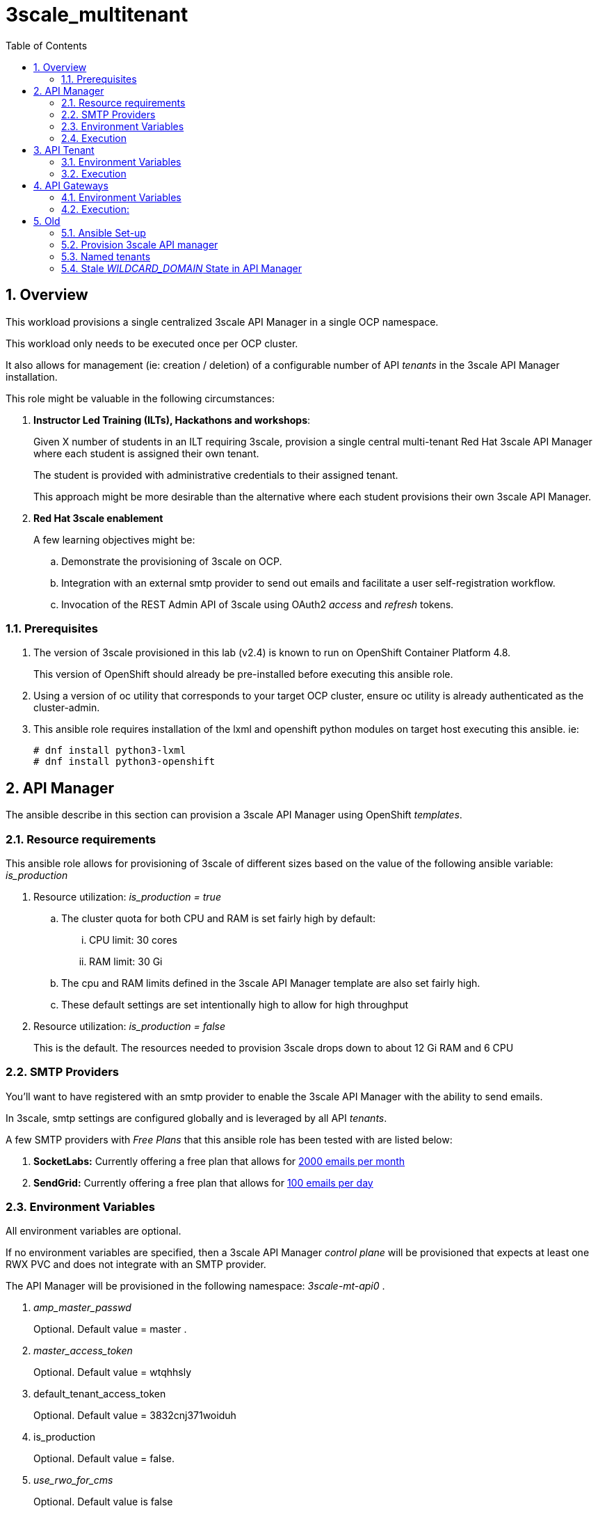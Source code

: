 :scrollbar:
:data-uri:
:toc2:
:linkattrs:

= 3scale_multitenant

:numbered:

== Overview

This workload provisions a single centralized 3scale API Manager in a single OCP namespace.

This workload only needs to be executed once per OCP cluster.

It also allows for management (ie: creation / deletion) of a configurable number of API _tenants_ in the 3scale API Manager installation.

This role might be valuable in the following circumstances:

. *Instructor Led Training (ILTs), Hackathons and workshops*:
+
Given X number of students in an ILT requiring 3scale, provision a single central multi-tenant Red Hat 3scale API Manager where each student is assigned their own tenant.
+
The student is provided with administrative credentials to their assigned tenant.
+
This approach might be more desirable than the alternative where each student provisions their own 3scale API Manager.

. *Red Hat 3scale enablement*
+
A few learning objectives might be:

.. Demonstrate the provisioning of 3scale on OCP.
.. Integration with an external smtp provider to send out emails and facilitate a user self-registration workflow.
.. Invocation of the REST Admin API of 3scale using OAuth2 _access_ and _refresh_ tokens.

=== Prerequisites

. The version of 3scale provisioned in this lab (v2.4) is known to run on OpenShift Container Platform 4.8.
+
This version of OpenShift should already be pre-installed before executing this ansible role.

. Using a version of oc utility that corresponds to your target OCP cluster, ensure oc utility is already authenticated as the cluster-admin.

. This ansible role requires installation of the lxml and openshift python modules on target host executing this ansible. ie:
+
-----
# dnf install python3-lxml
# dnf install python3-openshift
-----

== API Manager

The ansible describe in this section can provision a 3scale API Manager using OpenShift _templates_.

=== Resource requirements

This ansible role allows for provisioning of 3scale of different sizes based on the value of the following ansible variable: _is_production_

. Resource utilization: _is_production = true_
.. The cluster quota for both CPU and RAM is set fairly high by default:
... CPU limit:  30 cores
... RAM limit:  30 Gi
.. The cpu and RAM limits defined in the 3scale API Manager template are also set fairly high.
.. These default settings are set intentionally high to allow for high throughput

. Resource utilization: _is_production = false_
+
This is the default.
The resources needed to provision 3scale drops down to about 12 Gi RAM and 6 CPU


=== SMTP Providers
You'll want to have registered with an smtp provider to enable the 3scale API Manager with the ability to send emails.

In 3scale, smtp settings are configured globally and is leveraged by all API _tenants_.

A few SMTP providers with _Free Plans_ that this ansible role has been tested with are listed below:

. *SocketLabs:* Currently offering a free plan that allows for link:https://www.socketlabs.com/signup/[2000 emails per month]
. *SendGrid:* Currently offering a free plan that allows for link:https://sendgrid.com/pricing/[100 emails per day]


=== Environment Variables
All environment variables are optional.

If no environment variables are specified, then a 3scale API Manager _control plane_ will be provisioned that expects at least one RWX PVC and does not integrate with an SMTP provider.

The API Manager will be provisioned in the following namespace: _3scale-mt-api0_ .

. _amp_master_passwd_
+
Optional. Default value = master .

. _master_access_token_
+
Optional. Default value = wtqhhsly

. default_tenant_access_token
+
Optional. Default value = 3832cnj371woiduh

. is_production
+
Optional. Default value = false.

. _use_rwo_for_cms_
+
Optional. Default value is false
+
3scale control plane consists of a Content Management System (CMS) that typically is scaled out for improved performance in a production environment.
This CMS subsequently requires a ReadWriteMany access mode for its corresponding "system-storage" PVC.
In a deployment of the API Manager to OCP 4.* where AWS EBS is used for storage, a ReadWriteMany access mode link:https://docs.openshift.com/container-platform/4.2/storage/understanding-persistent-storage.html#pv-access-modes_understanding-persistent-storage[is not available].
In that scenario, set this environment variable to: true.
Doing so hacks the 3scale control plane template to specify ReadWriteOnce (and not ReadWriteMany).
If you set this to true, then do not attempt to create more than one replica of the system-app pod.

. SMTP Configurations to enable API Manager to send emails
+
Emails are used extensively to support the various _sign-up flows_ to the 3scale Developer Portal.
+
Integration between a SMTP Provider and 3scale is done globally for the entire API Manager.

.. _smtp_userid_
+
Optional.  Default is null.  If null, integration between 3scale API Manager and smtp provider will not be configured.

.. _smtp_host_
.. _smtp_port_
.. _smtp_authentication_
.. _smtp_passwd_
.. _smtp_domain_

. _adminEmailUser_
+
Optional. Default value = jdoe

. _adminEmailDomain_
+
Optional. Default value = redhat.com


. _RESUME_CONTROL_PLANE_GWS_
+
Optional. Default value = true
+
3scale API Manager includes a staging and production gateway by default.
These two GWs typically are not used for applying API policies to requests  because the "data plane" (aka: gateways) tends to be deployed in a different environment.
However, the staging gateway is needed by system-provider web application for API Gateway policies details.
Subsquently, the default value is:  true

. _OCP_AMP_ADMIN_ID_
+
Optional.  Default = api0
+
OCP user that owns OCP namespace where the API Manager resides
A cluster quota is assigned to this user.
NOTE: this OCP user doesn't necessarily need to exist



=== Execution

. Provision API Manager: 
+
-----
$ $ ansible-playbook playbooks/apimanager.yml
-----

. Notice all API Manager routes in the _3scale-mt-api0_ namespace: 
+
-----
$ oc get route -n 3scale-mt-api0
-----

. Optional:  Delete API Manager: 
+
-----
$ ansible-playbook playbooks/apimanager.yml -e ACTION=uninstall
-----


== API Tenant
With the provisioning of 3scale API Manager, a _default_ tenant is created.

If needed, the ansible described in this section can create additional tenants.


=== Environment Variables
All environment variables are optional.

If no environment variables are specified, then a single tenant (called: _ocp01_ ) will be created in the API Manager with a tenant admin user of:  api01 / admin .
Corresponding gateways will also be created in a namespace called: _ocp01_.

. orgName
+
Optional:  Default value = ocp01 
+
Specifies name of tenant as well as namespace where corresponding gateways will be provisioned.

. _tenant_admin_user_name_base_
+
Optional.  Default value = api
+
Base name of API users that will be admins of their API tenants (and admins of thier own API gateways)
ie; if desired API user names are:  api01, api02, api03 ....... ,  then the value of this variable should be:  "api"
                                         
. _tenantAdminPasswd_
+
Optional:  Default value = admin

. create_gws_with_each_tenant
+
Optional: Default value = true           
+
If true, then an OCP project with API gateways will be created for each corresponding tenant in the same OCP cluster where API Manager resides

. _ocp_user_name_base_
+
Optional. Default value = ocp                     
+
Determines base name of OCP users that will have access to their corresponding API Mgmt related projects.
ie; if OCP user names are:  user01, user02, user03 ....... ,  then the value of this variable should be:  "user"

. _START_TENANT_
+
Optional. Default = 1

. _END_TENANT_
+
Optional. Default = 1

. _use_padded_tenant_numbers_
+
Optional. Default value = true 
+
If creating sequential generic tenants, specify whether the tenant names should include a padded numer or not
ie;  ocp01, ocp02 ... ocp10    or ocp1, ocp2 ... ocp10
Default value is true
Default value corresponds to the defualt use of padded numbers in: https://github.com/gpe-mw-ansible-org/rh-sso-multi-realm


=== Execution

. Provision:
+
-----
$ ansible-playbook playbooks/api_tenant.yml
-----

. After the tenant provisioning completes, you will see messages similar to the following at the end of the ansible standard out:
+
-----
ok: [localhost] => {
    "msg": [
        "tenant_output_dir:  /home/jbride/provisioning_output/3295.openshift.opentlc.com/tenants_3scale-mt-api0",
        "tenant_provisioning_log_file = /home/jbride/provisioning_output/3295.openshift.opentlc.com/tenants_3scale-mt-api0/tenant_provisioning.log",
        "tenant_provisioning_results_file = /home/jbride/provisioning_output/3295.openshift.opentlc.com/tenants_3scale-mt-api0/tenant_info_file_1_2.txt",
        "start and end tenants = 1  2",
        "create API Gateways for each tenant = true"
    ]
}
-----

. The _tenant_provisioning_results_file_ contains credential details and URLs of each provisioned tenant.
+
This is a tab delimited file that can be imported into Google Spreadsheets or LibreOffice Calc.


== API Gateways

If your API Manager and tenants are already provisioned and corresponding apicast gateways are desired specific to that tenant, then this ansible will be useful. 

=== Environment Variables

. *threescale_tenant_admin_accesstoken*
+
Required
+
Value of the following variable when the 3scale tenant was created:  _ADMIN_ACCESS_TOKEN_ .
Alternatively, a new access token can be created from the 3scale tenant admin UI: _Gear Icon -> Personal Settings -> Tokens -> Access Tokens -> Add Access Token_
Alternatively, this can be the "Provider API key" of your 3scale tenant admin.

. *threescale_tenant_admin_hostname*
+
Required.
+
_provider admin_ route URL of target 3scale tenant
+
ie:  t1-admin.apps.cluster-4663.4663.sandbox758.opentlc.com

. *gw_namespace*
+
Optional. Default = user1-gw

. *threescale_version*
+
Optional.  Default = 3scale-2.10.0-GA-jbride
+
Other tags are listed link:https://github.com/3scale/3scale-amp-openshift-templates/tags[here]


=== Execution: 

. Deploy apicast gateways
+
-----
$ $ ansible-playbook playbooks/api_gw.yml \
      -e threescale_tenant_admin_accesstoken=$threescale_tenant_admin_accesstoken \
      -e threescale_tenant_admin_hostname=$threescale_tenant_admin_hostname
-----


== Old

=== Ansible Set-up

. Install this role locally
+
-----
$ ansible-galaxy install gpe_mw_ansible.3scale_multitenant --force -p $HOME/.ansible/roles
-----

. Create Playbook:
+
-----
$ echo "
- hosts: all
  become: false
  gather_facts: False
  vars_files:
  roles:
    - gpe_mw_ansible.3scale_multitenant
" > /tmp/3scale_multitenant.yml
-----

=== Provision 3scale API manager

The OCP namespace for 3scale multi-tenant app will be owned by the following user: {{OCP_AMP_ADMIN_ID}}.

{{OCP_AMP_ADMIN_ID}} will be assigned a clusterquota so as to manage limits and requests assigned to 3scale

. Execute:
+
-----

# API manager provision
$ ansible-playbook playbooks/apimanager.yml \ 
       -e"use_rwo_for_cms=$use_rwo_for_cms" \
       -e"smtp_port=$smtp_port" \
       -e"smtp_authentication=$smtp_authentication" \
       -e"smtp_host=$smtp_host" \
       -e"smtp_userid=$smtp_userid" \
       -e"smtp_passwd=$smtp_passwd"
-----

. After about 5 minutes, provisioning of the  API Manager should complete.
. Being that the API Manager is a large application with many different components, the components are broought up in an ordered manner.
+
Subsequently, the ansible places itself in a wait loop at each stage of the provisioning process.



=== Named tenants

Alternative to the ability to create a sequence of generica tenant, a _named_ tenant can be created on an individual basis.

-----
orgName=openbanking-prod

ocpAdminId=ocp01                           #   name of OCP user that will have access to their corresponding API Mgmt related projects.

tenantAdminId=api01                        #   name of API user that will be the admin of their API tenants (and admins of thier own API gateways)

create_gws_with_each_tenant=true           #   if true, then an OCP project with API gateways will be created for each corresponding tenant in the same OCP cluster where API Manager resides

gw_project_name=$orgName-gw


$ ansible-playbook -i localhost, -c local /tmp/3scale_multitenant.yml \
                    -e"ACTION=tenant_mgmt" \
                    -e"API_MANAGER_NS=$API_MANAGER_NS" \
                    -e"adminEmailUser=$adminEmailUser" \
                    -e"adminEmailDomain=$adminEmailDomain" \
                    -e"create_gws_with_each_tenant=$create_gws_with_each_tenant" \
                    -e"orgName=$orgName" \
                    -e"ocpAdminId=$ocpAdminId" \
                    -e"tenantAdminId=$tenantAdminId" \
                    -e"gw_project_name=$gw_project_name" \
                    -e"rht_service_token_user=$rht_service_token_user" \
                    -e"rht_service_token_password=$rht_service_token_password"
-----


==== Tenant User credentials

Each tenant is provisioned with a user that has admin privleges to that tenant.

The useId and password are generated using the following ansible variables found in defaults/main.yml:

. *Tenant admin userId:*  {{ tenant_admin_user_name_base }}  (ie:  api01, api02, api03 ...., api10 )
. *Tenant admin password:* {{ tenantAdminPasswd }}



=== Stale _WILDCARD_DOMAIN_ State in API Manager
There may be scenarios where the DNS of your originally provisioned API Manager changes.
Specifically, the value of the _WILDCARD_DOMAIN_ parameter utilized in the original provisioning of your API Manager is no longer valid.

An example of a scenario where this might occur is in Ravello where the original provisioning of the 3scale API Manager would be captured as a Ravello _Blueprint_.
At runtime, a Ravello _application_ is instantiated from this Ravello _blueprint_ and the actual runtime DNS of the Ravello _application_ is applied.
This DNS applied to the runtime _application_ will be different than the DNS originally utilized when creating the _blueprint_.

To correct issues pertaining to this stale state, the following needs to occur :

. Update all routes in the namespace of your API Manager
. Update the stale URLs found in the _system.accounts_ table in the system-mysql database of the API Manager.
. Change the value of the _THREESCALE_SUPERDOMAIN_ variable in the configmap:  system-environment:

Examples of how to change the above are found link:https://gist.github.com/jbride/be32113707418cb43d73c9ef28a09b9d[here]


